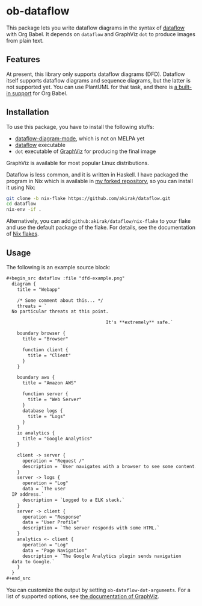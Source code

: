 * ob-dataflow
This package lets you write dataflow diagrams in the syntax of [[https://github.com/sonyxperiadev/dataflow][dataflow]] with Org Babel.
It depends on =dataflow= and GraphViz =dot= to produce images from plain text.
** Features
At present, this library only supports dataflow diagrams (DFD).
Dataflow itself supports dataflow diagrams and sequence diagrams, but the latter is not supported yet. You can use PlantUML for that task, and there is [[https://plantuml.com/emacs][a built-in support]] for Org Babel.
** Installation
To use this package, you have to install the following stuffs:

- [[https://github.com/akirak/dataflow-diagram-mode][dataflow-diagram-mode]], which is not on MELPA yet
- [[https://github.com/sonyxperiadev/dataflow][dataflow]] executable
- =dot= executable of [[https://graphviz.org/download/][GraphViz]] for producing the final image

GraphViz is available for most popular Linux distributions.

Dataflow is less common, and it is written in Haskell.
I have packaged the program in Nix which is available in [[https://github.com/akirak/dataflow][my forked repository]], so you can install it using Nix:

#+begin_src sh
  git clone -b nix-flake https://github.com/akirak/dataflow.git
  cd dataflow
  nix-env -if .
#+end_src

Alternatively, you can add =github:akirak/dataflow/nix-flake= to your flake and use the default package of the flake. For details, see the documentation of [[https://nixos.wiki/wiki/Flakes][Nix flakes]].
** Usage
The following is an example source block:

#+begin_src org
  ,#+begin_src dataflow :file "dfd-example.png"
    diagram {
      title = "Webapp"
    
      /* Some comment about this... */
      threats = `
    No particular threats at this point.
    
                                       It's **extremely** safe.`
    
      boundary browser {
        title = "Browser"
    
        function client {
          title = "Client"
        }
      }
    
      boundary aws {
        title = "Amazon AWS"
    
        function server {
          title = "Web Server"
        }
        database logs {
          title = "Logs"
        }
      }
      io analytics {
        title = "Google Analytics"
      }
    
      client -> server {
        operation = "Request /"
        description = `User navigates with a browser to see some content.`
      }
      server -> logs {
        operation = "Log"
        data = `The user
    IP address.`
        description = `Logged to a ELK stack.`
      }
      server -> client {
        operation = "Response"
        data = "User Profile"
        description = `The server responds with some HTML.`
      }
      analytics <- client {
        operation = "Log"
        data = "Page Navigation"
        description = `The Google Analytics plugin sends navigation
    data to Google.`
      }
    }
  ,#+end_src
#+end_src

You can customize the output by setting =ob-dataflow-dot-arguments=.
For a list of supported options, see [[https://graphviz.org/doc/info/command.html][the documentation of GraphViz]].
